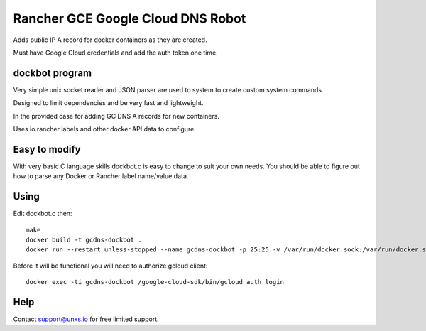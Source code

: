 Rancher GCE Google Cloud DNS Robot
==================================

Adds public IP A record for docker containers as they are created.

Must have Google Cloud credentials and add the auth token one time.


dockbot program
----------------

Very simple unix socket reader and JSON parser are used to
system to create custom system commands.

Designed to limit dependencies and be very fast and lightweight.

In the provided case for adding GC DNS A records for new containers.

Uses io.rancher labels and other docker API data to configure.

Easy to modify
--------------

With very basic C language skills dockbot.c is easy to change to suit your own needs. You should
be able to figure out how to parse any Docker or Rancher label name/value data.

Using
-----

Edit dockbot.c then::

    make
    docker build -t gcdns-dockbot .
    docker run --restart unless-stopped --name gcdns-dockbot -p 25:25 -v /var/run/docker.sock:/var/run/docker.sock:ro -d gcdns-dockbot

Before it will be functional you will need to authorize gcloud client::

    docker exec -ti gcdns-dockbot /google-cloud-sdk/bin/gcloud auth login

Help
----

Contact support@unxs.io for free limited support.
